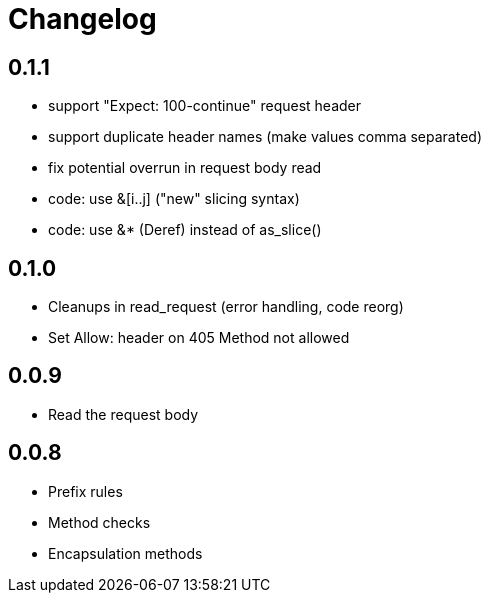 = Changelog

== 0.1.1

* support "Expect: 100-continue" request header
* support duplicate header names (make values comma separated)
* fix potential overrun in request body read
* code: use &[i..j] ("new" slicing syntax)
* code: use &* (Deref) instead of as_slice()

== 0.1.0

* Cleanups in read_request (error handling, code reorg)
* Set Allow: header on 405 Method not allowed 

== 0.0.9

* Read the request body

== 0.0.8

* Prefix rules
* Method checks
* Encapsulation methods
